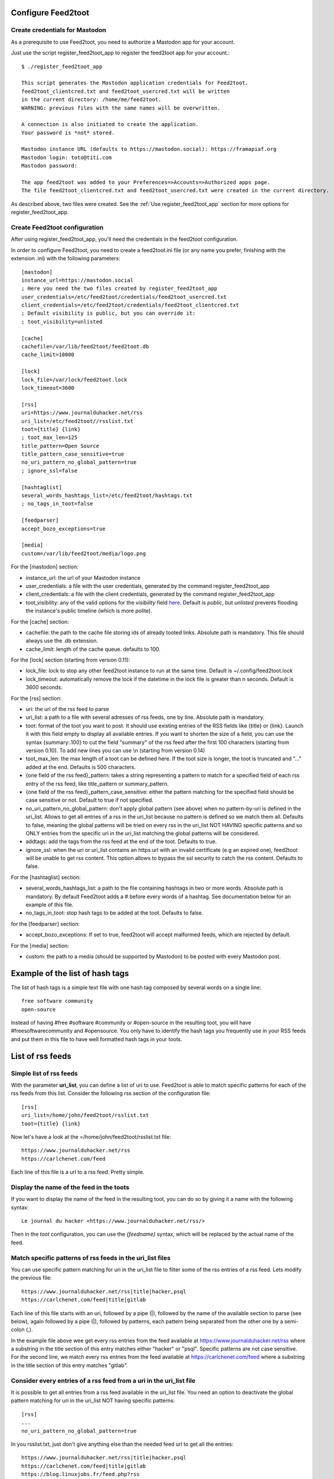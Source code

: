Configure Feed2toot
===================

Create credentials for Mastodon
-------------------------------
As a prerequisite to use Feed2toot, you need to authorize a Mastodon app for your account.

Just use the script register_feed2toot_app to register the feed2toot app for your account.::

    $ ./register_feed2toot_app

    This script generates the Mastodon application credentials for Feed2toot.
    feed2toot_clientcred.txt and feed2toot_usercred.txt will be written
    in the current directory: /home/me/feed2toot.
    WARNING: previous files with the same names will be overwritten.

    A connection is also initiated to create the application.
    Your password is *not* stored.

    Mastodon instance URL (defaults to https://mastodon.social): https://framapiaf.org
    Mastodon login: toto@titi.com
    Mastodon password:

    The app feed2toot was added to your Preferences=>Accounts=>Authorized apps page.
    The file feed2toot_clientcred.txt and feed2toot_usercred.txt were created in the current directory.

As described above, two files were created. See the :ref:`Use register_feed2toot_app` section for more options for register_feed2toot_app.

Create Feed2toot configuration
------------------------------
After using register_feed2toot_app, you'll need the credentials in the feed2toot configuration.

In order to configure Feed2toot, you need to create a feed2toot.ini file (or any name you prefer, finishing with the extension .ini) with the following parameters::

    [mastodon]
    instance_url=https://mastodon.social
    ; Here you need the two files created by register_feed2toot_app
    user_credentials=/etc/feed2toot/credentials/feed2toot_usercred.txt
    client_credentials=/etc/feed2toot/credentials/feed2toot_clientcred.txt
    ; Default visibility is public, but you can override it:
    ; toot_visibility=unlisted

    [cache]
    cachefile=/var/lib/feed2toot/feed2toot.db
    cache_limit=10000

    [lock]
    lock_file=/var/lock/feed2toot.lock
    lock_timeout=3600

    [rss]
    uri=https://www.journalduhacker.net/rss
    uri_list=/etc/feed2toot//rsslist.txt
    toot={title} {link}
    ; toot_max_len=125
    title_pattern=Open Source
    title_pattern_case_sensitive=true
    no_uri_pattern_no_global_pattern=true
    ; ignore_ssl=false

    [hashtaglist]
    several_words_hashtags_list=/etc/feed2toot/hashtags.txt
    ; no_tags_in_toot=false

    [feedparser]
    accept_bozo_exceptions=true

    [media]
    custom=/var/lib/feed2toot/media/logo.png

For the [mastodon] section:

- instance_url: the url of your Mastodon instance
- user_credentials: a file with the user credentials, generated by the command register_feed2toot_app
- client_credentials: a file with the client credentials, generated by the command register_feed2toot_app
- toot_visibility: any of the valid options for the *visibility* field
  `here`__.
  Default is *public*, but *unlisted* prevents flooding
  the instance's public timeline (which is more polite).

__ https://github.com/tootsuite/documentation/blob/master/Using-the-API/API.md#posting-a-new-status

For the [cache] section:

- cachefile: the path to the cache file storing ids of already tooted links. Absolute path is mandatory. This file should always use the .db extension.
- cache_limit: length of the cache queue. defaults to 100.

For the [lock] section (starting from version 0.11):

- lock_file: lock to stop any other feed2toot instance to run at the same time. Default is ~/.config/feed2toot.lock
- lock_timeout: automatically remove the lock if the datetime in the lock file is greater than n seconds. Default is 3600 seconds.

For the [rss] section:

- uri: the url of the rss feed to parse
- uri_list: a path to a file with several adresses of rss feeds, one by line. Absolute path is mandatory.
- toot: format of the toot you want to post. It should use existing entries of the RSS fields like {title} or {link}. Launch it with this field empty to display all available entries. If you want to shorten the size of a field, you can use the syntax {summary:.100} to cut the field "summary" of the rss feed after the first 100 characters (starting from version 0.10). To add new lines you can use \\n (starting from version 0.14)
- toot_max_len: the max length of a toot can be defined here. If the toot size is longer, the toot is truncated and "..." added at the end. Defaults is 500 characters.
- {one field of the rss feed}_pattern: takes a string representing a pattern to match for a specified field of each rss entry of the rss feed, like title_pattern or summary_pattern.
- {one field of the rss feed}_pattern_case_sensitive: either the pattern matching for the specified field should be case sensitive or not. Default to true if not specified.
- no_uri_pattern_no_global_pattern: don't apply global pattern (see above) when no pattern-by-uri is defined in the uri_list. Allows to get all entries of a rss in the uri_list because no pattern is defined so we match them all. Defaults to false, meaning the global patterns will be tried on every rss in the uri_list NOT HAVING specific patterns and so ONLY entries from the specific uri in the uri_list matching the global patterns will be considered.
- addtags: add the tags from the rss feed at the end of the toot. Defaults to true.
- ignore_ssl: when the uri or uri_list contains an https url with an invalid certificate (e.g an expired one), feed2toot will be unable to get rss content. This option allows to bypass the ssl security to catch the rss content. Defaults to false.

For the [hashtaglist] section:

- several_words_hashtags_list: a path to the file containing hashtags in two or more words. Absolute path is mandatory. By default Feed2toot adds a # before every words of a hashtag. See documentation below for an example of this file.
- no_tags_in_toot: stop hash tags to be added at the toot. Defaults to false.

for the [feedparser] section:

- accept_bozo_exceptions: If set to true, feed2toot will accept malformed feeds, which are rejected by default.

For the [media] section:

- custom: the path to a media (should be supported by Mastodon) to be posted with every Mastodon post.

Example of the list of hash tags
================================
The list of hash tags is a simple text file with one hash tag composed by several words on a single line::

    free software community
    open-source

Instead of having #free #software #community or #open-source in the resulting toot, you will have #freesoftwarecommunity and #opensource. You only have to identify the hash tags you frequently use in your RSS feeds and put them in this file to have well formatted hash tags in your toots.

List of rss feeds
=================
Simple list of rss feeds
------------------------
With the parameter **uri_list**, you can define a list of uri to use. Feed2toot is able to match specific patterns for each of the rss feeds from this list. Consider the following rss section of the configuration file::

    [rss]
    uri_list=/home/john/feed2toot/rsslist.txt
    toot={title} {link}

Now let's have a look at the =/home/john/feed2toot/rsslist.txt file::

    https://www.journalduhacker.net/rss
    https://carlchenet.com/feed

Each line of this file is a url to a rss feed. Pretty simple.

Display the name of the feed in the toots
-----------------------------------------

If you want to display the name of the feed in the resulting toot, you can do so by giving it a name with the following syntax::

    Le journal du hacker <https://www.journalduhacker.net/rss/>

Then in the `toot` configuration, you can use the `{feedname}` syntax, which will be replaced by the actual name of the feed.

Match specific patterns of rss feeds in the uri_list files
----------------------------------------------------------
You can use specific pattern matching for uri in the uri_list file to filter some of the rss entries of a rss feed. Lets modify the previous file::

    https://www.journalduhacker.net/rss|title|hacker,psql
    https://carlchenet.com/feed|title|gitlab

Each line of this file starts with an uri, followed by a pipe (|), followed by the name of the available section to parse (see below), again followed by a pipe (|), followed by patterns, each pattern being separated from the other one by a semi-colon (,).

In the example file above wee get every rss entries from the feed available at https://www.journalduhacker.net/rss where a substring in the title section of this entry matches either "hacker" or "psql". Specific patterns are not case sensitive. For the second line, we match every rss entries from the feed available at https://carlchenet.com/feed where a substring in the title section of this entry matches "gitlab".

Consider every entries of a rss feed from a uri in the uri_list file
--------------------------------------------------------------------
It is possible to get all entries from a rss feed available in the uri_list file. You need an option to deactivate the global pattern matching for uri in the uri_list NOT having specific patterns::

    [rss]
    ...
    no_uri_pattern_no_global_pattern=true

In you rsslist.txt, just don't give anything else than the needed feed url to get all the entries::

    https://www.journalduhacker.net/rss|title|hacker,psql
    https://carlchenet.com/feed|title|gitlab
    https://blog.linuxjobs.fr/feed.php?rss

The last line of the file above only has the url of a rss feed. All entries from this feed will be tooted.
